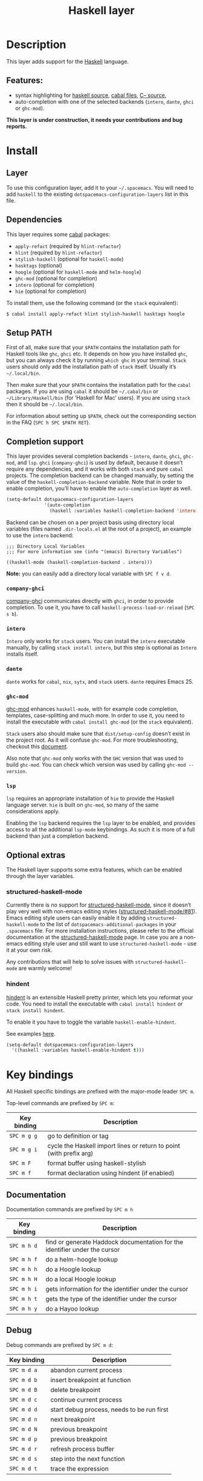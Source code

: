 #+TITLE: Haskell layer

[[file:img/haskell.png]]

* Table of Contents                     :TOC_4_gh:noexport:
- [[#description][Description]]
  - [[#features][Features:]]
- [[#install][Install]]
  - [[#layer][Layer]]
  - [[#dependencies][Dependencies]]
  - [[#setup-path][Setup PATH]]
  - [[#completion-support][Completion support]]
    - [[#company-ghci][=company-ghci=]]
    - [[#intero][=intero=]]
    - [[#dante][=dante=]]
    - [[#ghc-mod][=ghc-mod=]]
    - [[#lsp][=lsp=]]
  - [[#optional-extras][Optional extras]]
    - [[#structured-haskell-mode][structured-haskell-mode]]
    - [[#hindent][hindent]]
- [[#key-bindings][Key bindings]]
  - [[#documentation][Documentation]]
  - [[#debug][Debug]]
  - [[#debug-buffer][Debug Buffer]]
  - [[#repl][REPL]]
  - [[#intero-repl][Intero REPL]]
  - [[#cabal-commands][Cabal commands]]
  - [[#cabal-files][Cabal files]]
  - [[#refactor][Refactor]]
  - [[#ghc-mod-1][Ghc-mod]]
    - [[#insert-template][Insert template]]
  - [[#intero-1][Intero]]
- [[#syntax-checking][Syntax checking]]
  - [[#flycheck][Flycheck]]
  - [[#hlint][HLint]]
  - [[#ghc-mod-2][ghc-mod]]
  - [[#interactive-haskell-mode][Interactive haskell-mode]]
  - [[#flymake][Flymake]]
  - [[#troubleshooting][Troubleshooting]]
- [[#faq][FAQ]]
  - [[#the-repl-doesnt-work][The REPL doesn't work]]
  - [[#the-repl-is-stuck][The REPL is stuck]]
  - [[#i-am-using-stack-and-ghc-mod-but-ghc-mod-doesnt-work][I am using =stack= and =ghc-mod=, but =ghc-mod= doesn't work]]
  - [[#ghc-mod-doesnt-work][=ghc-mod= doesn't work]]
  - [[#indentation-doesnt-reset-when-pressing-return-after-an-empty-line][Indentation doesn't reset when pressing return after an empty line]]
  - [[#flycheck-displays-hlint-warnings-but-not-errors][Flycheck displays HLint warnings but not errors]]
  - [[#i-can-see-highlighted-errors-but-they-dont-appear-in-the-error-list][I can see highlighted errors but they don't appear in the error list]]
  - [[#flycheck-doesnt-work][Flycheck doesn't work]]
  - [[#flycheck-doesnt-work-with-stack][Flycheck doesn't work with =stack=]]
    - [[#the-stack-build-directory-is-wrong][The =stack= build directory is wrong]]
    - [[#the-project-root-directory-is-not-set-properly][The Project root directory is not set properly]]
  - [[#haskell-mode-commands-dont-work][haskell-mode commands don't work]]
  - [[#ghc-mod-and-haskell-mode-commands-overlap-how-do-i-know-which-command-belongs-to-what][=ghc-mod= and =haskell-mode= commands overlap. How do I know which command belongs to what?]]
  - [[#some-commands-start-with-ghc--and-some-with-haskell--what-does-that-mean][Some commands start with =ghc-= and some with =haskell-=. What does that mean?]]

* Description
This layer adds support for the [[https://www.haskell.org/][Haskell]] language.

** Features:
- syntax highlighting for [[https://github.com/haskell/haskell-mode][haskell source]], [[https://github.com/haskell/haskell-mode][cabal files]], [[https://github.com/bgamari/cmm-mode][C-- source]],
- auto-completion with one of the selected backends (=intero=, =dante=, =ghci= or
  =ghc-mod=).

*This layer is under construction, it needs your contributions and bug reports.*

* Install
** Layer
To use this configuration layer, add it to your =~/.spacemacs=. You will need to
add =haskell= to the existing =dotspacemacs-configuration-layers= list in this
file.

** Dependencies
This layer requires some [[https://www.haskell.org/cabal/][cabal]] packages:
- =apply-refact= (required by =hlint-refactor=)
- =hlint= (required by =hlint-refactor=)
- =stylish-haskell= (optional for =haskell-mode=)
- =hasktags= (optional)
- =hoogle= (optional for =haskell-mode= and =helm-hoogle=)
- =ghc-mod= (optional for completion)
- =intero= (optional for completion)
- =hie= (optional for completion)

To install them, use the following command (or the =stack= equivalent):

#+BEGIN_SRC sh
  $ cabal install apply-refact hlint stylish-haskell hasktags hoogle
#+END_SRC

** Setup PATH
First of all, make sure that your =$PATH= contains the installation path for
Haskell tools like =ghc=, =ghci= etc. It depends on how you have installed
=ghc=, but you can always check it by running =which ghc= in your terminal.
=Stack= users should only add the installation path of =stack= itself. Usually
it’s =~/.local/bin=.

Then make sure that your =$PATH= contains the installation path for the =cabal=
packages. If you are using =cabal= it should be =~/.cabal/bin= or
=~/Library/Haskell/bin= (for ’Haskell for Mac’ users). If you are using =stack=
then it should be =~/.local/bin=.

For information about setting up =$PATH=, check out the corresponding section in
the FAQ (~SPC h SPC $PATH RET~).

** Completion support
This layer provides several completion backends - =intero=, =dante=, =ghci=,
=ghc-mod=, and =lsp=. =ghci= (=company-ghci=) is used by default, because it doesn’t
require any dependencies, and it works with both =stack= and pure =cabal=
projects. The completion backend can be changed manually, by setting the value
of the =haskell-completion-backend= variable. Note that in order to enable
completion, you’ll have to enable the =auto-completion= layer as well.

#+BEGIN_SRC emacs-lisp
  (setq-default dotspacemacs-configuration-layers
                '(auto-completion
                  (haskell :variables haskell-completion-backend 'intero)))
#+END_SRC

Backend can be chosen on a per project basis using directory local variables
(files named =.dir-locals.el= at the root of a project), an example to use the
=intero= backend:

#+BEGIN_SRC elisp
  ;;; Directory Local Variables
  ;;; For more information see (info "(emacs) Directory Variables")

  ((haskell-mode (haskell-completion-backend . intero)))
#+END_SRC

*Note:* you can easily add a directory local variable with ~SPC f v d~.

*** =company-ghci=
[[https://github.com/juiko/company-ghci][company-ghci]] communicates directly with =ghci=, in order to provide completion.
To use it, you have to call =haskell-process-load-or-reload= (=SPC s b=).

*** =intero=
=Intero= only works for =stack= users. You can install the =intero= executable
manually, by calling =stack install intero=, but this step is optional as
=Intero= installs itself.

*** =dante=
=dante= works for =cabal=, =nix=, =sytx=, and =stack= users.
=dante= requires Emacs 25.

*** =ghc-mod=
[[http://www.mew.org/~kazu/proj/ghc-mod/][ghc-mod]] enhances =haskell-mode=, with for example code completion, templates,
case-splitting and much more. In order to use it, you need to install the
executable with =cabal install ghc-mod= (or the =stack= equivalent).

=Stack= users also should make sure that =dist/setup-config= doesn’t exist in
the project root. As it will confuse =ghc-mod=. For more troubleshooting,
checkout this [[https://github.com/DanielG/ghc-mod/wiki#user-content-known-issues-related-to-stack][document]].

Also note that =ghc-mod= only works with the =GHC= version that was used to
build =ghc-mod=. You can check which version was used by calling
=ghc-mod --version=.

*** =lsp=
=lsp= requires an appropriate installation of =hie= to provide the Haskell language server. 
=hie= is built on =ghc-mod=, so many of the same considerations apply.

Enabling the =lsp= backend requires the =lsp= layer to be enabled, and provides access to
all the additional =lsp-mode= keybindings. As such it is more of a full backend than just
a completion backend.

** Optional extras
The Haskell layer supports some extra features, which can be enabled through the
layer variables.

*** structured-haskell-mode
Currently there is no support for [[https://github.com/chrisdone/structured-haskell-mode][structured-haskell-mode]], since it doesn’t play
very well with non-emacs editing styles ([[https://github.com/chrisdone/structured-haskell-mode/issues/81][structured-haskell-mode/#81]]). Emacs
editing style users can easily enable it by adding =structured-haskell-mode= to
the list of =dotspacemacs-additional-packages= in your =.spacemacs= file. For
more installation instructions, please refer to the official documentation at
the [[https://github.com/chrisdone/structured-haskell-mode#features][structured-haskell-mode]] page. In case you are a non-emacs editing style user
and still want to use =structured-haskell-mode= - use it at your own risk.

Any contributions that will help to solve issues with =structured-haskell-mode=
are warmly welcome!

*** hindent
[[https://github.com/commercialhaskell/hindent][hindent]] is an extensible Haskell pretty printer, which lets you reformat your
code. You need to install the executable with =cabal install hindent= or
=stack install hindent=.

To enable it you have to toggle the variable =haskell-enable-hindent=.

See examples [[https://github.com/commercialhaskell/hindent/blob/master/TESTS.md][here]].

#+BEGIN_SRC emacs-lisp
  (setq-default dotspacemacs-configuration-layers
    '((haskell :variables haskell-enable-hindent t)))
#+END_SRC

* Key bindings
All Haskell specific bindings are prefixed with the major-mode leader ~SPC m~.

Top-level commands are prefixed by ~SPC m~:

| Key binding | Description                                                         |
|-------------+---------------------------------------------------------------------|
| ~SPC m g g~ | go to definition or tag                                             |
| ~SPC m g i~ | cycle the Haskell import lines or return to point (with prefix arg) |
| ~SPC m F~   | format buffer using haskell-stylish                                 |
| ~SPC m f~   | format declaration using hindent (if enabled)                       |

** Documentation
Documentation commands are prefixed by ~SPC m h~

| Key binding | Description                                                                |
|-------------+----------------------------------------------------------------------------|
| ~SPC m h d~ | find or generate Haddock documentation for the identifier under the cursor |
| ~SPC m h f~ | do a helm-hoogle lookup                                                    |
| ~SPC m h h~ | do a Hoogle lookup                                                         |
| ~SPC m h H~ | do a local Hoogle lookup                                                   |
| ~SPC m h i~ | gets information for the identifier under the cursor                       |
| ~SPC m h t~ | gets the type of the identifier under the cursor                           |
| ~SPC m h y~ | do a Hayoo lookup                                                          |

** Debug
Debug commands are prefixed by ~SPC m d~:

| Key binding | Description                                |
|-------------+--------------------------------------------|
| ~SPC m d a~ | abandon current process                    |
| ~SPC m d b~ | insert breakpoint at function              |
| ~SPC m d B~ | delete breakpoint                          |
| ~SPC m d c~ | continue current process                   |
| ~SPC m d d~ | start debug process, needs to be run first |
| ~SPC m d n~ | next breakpoint                            |
| ~SPC m d N~ | previous breakpoint                        |
| ~SPC m d p~ | previous breakpoint                        |
| ~SPC m d r~ | refresh process buffer                     |
| ~SPC m d s~ | step into the next function                |
| ~SPC m d t~ | trace the expression                       |

** Debug Buffer

| Key binding | Description                                 |
|-------------+---------------------------------------------|
| ~RET~       | select object at the point                  |
| ~a~         | abandon current computation                 |
| ~b~         | break on function                           |
| ~c~         | continue the current computation            |
| ~d~         | delete object at the point                  |
| ~i~         | step into the next function                 |
| ~r~         | refresh the debugger buffer                 |
| ~s~         | go to next step to inspect bindings         |
| ~S~         | go to previous step to inspect the bindings |
| ~t~         | trace the expression                        |

** REPL
REPL commands are prefixed by ~SPC m s~:

| Key binding | Description                                     |
|-------------+-------------------------------------------------|
| ~SPC m s b~ | load or reload the current buffer into the REPL |
| ~SPC m s c~ | clear the REPL                                  |
| ~SPC m s s~ | show and switch to the REPL                     |
| ~SPC m s S~ | show the REPL without switching to it           |

** Intero REPL
Intero REPL commands are prefixed by ~SPC m i~:

| Key binding | Description                                                   |
|-------------+---------------------------------------------------------------|
| ~SPC m i c~ | change directory in the backend process                       |
| ~SPC m i d~ | reload the module =DevelMain= and then run =DevelMain.update= |
| ~SPC m i k~ | stop the current worker process and kill its associated       |
| ~SPC m i l~ | list hidden process buffers created by =intero=               |
| ~SPC m i r~ | restart the process with the same configuration as before     |
| ~SPC m i t~ | set the targets to use for stack =ghci=                       |

** Cabal commands
Cabal commands are prefixed by ~SPC m c~:

| Key binding | Description                                                |
|-------------+------------------------------------------------------------|
| ~SPC m c a~ | cabal actions                                              |
| ~SPC m c b~ | build the current cabal project, i.e. invoke =cabal build= |
| ~SPC m c c~ | compile the current project, i.e. invoke =ghc=             |
| ~SPC m c v~ | visit the cabal file                                       |

** Cabal files
These commands are available in a cabal file.

| Key binding | Description                                 |
|-------------+---------------------------------------------|
| ~SPC m d~   | add a dependency to the project             |
| ~SPC m b~   | go to benchmark section                     |
| ~SPC m e~   | go to executable section                    |
| ~SPC m t~   | go to test-suite section                    |
| ~SPC m m~   | go to exposed modules                       |
| ~SPC m l~   | go to library section                       |
| ~SPC m n~   | go to next subsection                       |
| ~SPC m p~   | go to previous subsection                   |
| ~SPC m s c~ | clear the REPL                              |
| ~SPC m s s~ | show the REPL without switching to it       |
| ~SPC m s S~ | show and switch to the REPL                 |
| ~SPC m N~   | go to next section                          |
| ~SPC m P~   | go to previous section                      |
| ~SPC m f~   | find or create source-file under the cursor |

** Refactor
Refactor commands are prefixed by ~SPC m r~:

| Key binding | Description                                       |
|-------------+---------------------------------------------------|
| ~SPC m r b~ | apply all HLint suggestions in the current buffer |
| ~SPC m r i~ | reformat imports from anywhere in the buffer      |
| ~SPC m r r~ | apply the HLint suggestion under the cursor       |
| ~SPC m r s~ | list all Intero suggestions                       |

Only some of the HLint suggestions can be applied.

To apply the Intero suggestions, press `C-c C-c` when the window is open.

Both the HLint and Intero suggestions appear in the same window.

** Ghc-mod
These commands are only available when ghc-mod is enabled.

For more info, see
[[http://www.mew.org/~kazu/proj/ghc-mod/en/emacs.html]]

ghc-mod commands are prefixed by ~SPC m m~:

| Key binding | Description                               |
|-------------+-------------------------------------------|
| ~SPC t~     | insert template                           |
| ~SPC m m u~ | insert template with holes                |
| ~SPC m m a~ | select one of possible cases (=ghc-auto=) |
| ~SPC m m f~ | replace a hole (=ghc-refine=)             |
| ~SPC m m e~ | expand template haskell                   |
| ~SPC m m n~ | go to next type hole                      |
| ~SPC m m p~ | go to previous type hole                  |
| ~SPC m m >~ | make indent deeper                        |
| ~SPC m m <~ | make indent shallower                     |

*** Insert template
~SPC m m t~ inserts a template. What this means is that in the beginning of a
buffer, =module Foo where= is inserted. On a function without signature, the
inferred type is inserted. On a symbol =foo= without definition, =foo =
undefined= is inserted or a proper module is imported. ~SPC m m u~ inserts a
hole in this case. On a variable, the case is split. When checking with hlint,
the original code is replaced with hlint’s suggestion if possible.

** Intero
This command is only available when intero is enabled.

This top-level command is prefixed by ~SPC m~:

| Key binding | Description            |
|-------------+------------------------|
| ~SPC m g b~ | return from definition |

* Syntax checking
At the moment there are four components, which can check the syntax and indicate
errors and warnings in the code. Those components are:
- flycheck
- hlint (via flycheck)
- ghc-mod
- haskell-mode interactive

Since all of these components can be active at the same time, it can be tricky to
know which component is displaying which message, especially when they disagree,
or if one isn’t working. Only flycheck errors (ghc and hlint) are displayed in
the error list and can be navigated between, using the standard Spacemacs key
bindings (under ~SPC e~) even though errors from other modes might highlight the
actual buffer.

** Flycheck
This is the standard Spacemacs way of syntax checking, and it’s also the most
elaborate. You need to install the syntax-checking layer first. Please read the
layer’s [[https://github.com/syl20bnr/spacemacs/tree/develop/layers/+checkers/syntax-checking][documentation]] on how to interact with flycheck.

Flycheck has different Haskell checkers: =haskell-ghc=, =haskell-stack-ghc= and
=haskell-hlint=. Normally it can detect the best one to use automatically, but
if it doesn’t work, then you can change it with ~SPC e s~.

** HLint
HLint is a linter for Haskell. It doesn’t detect errors (as long as it can parse
the file) but bad coding style and code smell. The HLint checker is called
*after* the flycheck GHC checker.

** ghc-mod
Ghc-mod, when enabled, also does syntax checking. It doesn’t highlight errors,
but instead displays an exclamation point in the fringe. You can navigate
between errors using =ghc-goto-next-error= (~M-n~) and =ghc-goto-prev-error=
(~M-p~).

** Interactive haskell-mode
Finally, interactive haskell-mode (~SPC m s b~) also displays errors. These
errors can be navigated to, from the interactive buffer (by clicking on the
error) or using =haskell-goto-next-error= (~M-n~) and =haskell-goto-prev-error=
(~M-p~).

** Flymake
An alternative to syntax checking is to build your projects with
=flymake-compile=. It doesn’t highlight errors in the buffer, but it’s more
reliable. The error navigation is similar to interactive haskell-mode.

** Troubleshooting
Flycheck and ghc-mod can fail silently for miscellaneous reasons. See the [[#faq][FAQ]]
for troubleshooting.

* FAQ
** The REPL doesn't work
Usually =haskell-mode= is great at figuring out which interactive process to
bring up. But if you are experiencing problems with it, then you can help
=haskell-mode= by setting =haskell-process-type= as in following code:

#+BEGIN_SRC emacs-lisp
  (setq-default dotspacemacs-configuration-layers
    '((haskell :variables haskell-process-type 'stack-ghci)))
#+END_SRC

Available options are:
- ghci
- cabal-repl
- cabal-new-repl
- cabal-dev
- cabal-ghci
- stack-ghci

** The REPL is stuck
Make sure that there’s a space between the REPL’s =λ>= prompt and the cursor.
When there is no space, then the REPL will behave as if it’s stuck. Usually,
when you enter normal state, the cursor moves backwards by one character, so there
is no required space when you switch to insert mode. There is a possible
workaround - just add the following snippet to your =dotspacemacs/user-config=
function:

#+BEGIN_SRC emacs-lisp
  (when (configuration-layer/package-used-p 'haskell)
    (add-hook 'haskell-interactive-mode-hook
              (lambda ()
                (setq-local evil-move-cursor-back nil))))
#+END_SRC

It makes the cursor stay in the right place in the REPL buffer when you enter
normal state. Which in most cases helps you to avoid the problem with ’stuck’
REPL.

Also, some users might want to start the REPL in insert mode. This is done by
placing the following snippet in your =dotspacemacs/user-config= function:

#+BEGIN_SRC emacs-lisp
  (when (configuration-layer/package-used-p 'haskell)
      (defadvice haskell-interactive-switch (after spacemacs/haskell-interactive-switch-advice activate)
        (when (eq dotspacemacs-editing-style 'vim)
          (call-interactively 'evil-insert))))
#+END_SRC

** I am using =stack= and =ghc-mod=, but =ghc-mod= doesn't work
Make sure that a =dist= directory doesn’t exist in your project root. If it
exists, just remove it and try again.

** =ghc-mod= doesn't work
First of all - make sure that the version of =ghc= matches the version of =ghc=
that was used to build =ghc-mod=. To get the latter, call =ghc-mod --version= in
the terminal. If they don’t match then you’ll have to rebuild =ghc-mod=.

=Stack= provides the ability to use different =ghc= versions across different
projects. If you’re using this feature, then you’ll have to rebuild =ghc-mod=
quite often. If you only use =ghc-mod= for completion, and don’t want to rebuild
=ghc-mod= every time you switch projects, then you’d better disable =ghc-mod=
support, so that =company-ghci= will be used for completion.

The second thing to do if it’s still not working - is to call =ghc-mod debug= in
the root of the project that you’re currently working on. Make sure that it
doesn’t show any errors. If there are errors that you can’t solve - then it’s
better to report them [[https://github.com/DanielG/ghc-mod][upstream]].

** Indentation doesn't reset when pressing return after an empty line
This is the intended behavior in =haskell-indentation-mode=. If you want to
reset the indentation when pressing return after an empty line, add the
following snippet into your =dotspacemacs/user-config= function.

#+BEGIN_SRC emacs-lisp
  (defun haskell-indentation-advice ()
    (when (and (< 1 (line-number-at-pos))
               (save-excursion
                 (forward-line -1)
                 (string= "" (s-trim (buffer-substring (line-beginning-position) (line-end-position))))))
      (delete-region (line-beginning-position) (point))))

  (advice-add 'haskell-indentation-newline-and-indent
              :after 'haskell-indentation-advice)
#+END_SRC

** Flycheck displays HLint warnings but not errors
The HLint checker is called *after* the normal flycheck checker, even if the
checker fails. Check the [[#flycheck-doesnt-work][Flycheck doesn’t work]] section.

** I can see highlighted errors but they don't appear in the error list
The error list is only set by flycheck. You are probably seeing errors
highlighted by either ghc-mode or haskell-mode. Check the [[#flycheck-doesnt-work][Flycheck doesn’t work]]
section.

** Flycheck doesn't work
You can use the =flycheck-compile= command to check what’s wrong with flycheck.
This will show you the exact command line that’s used, and its output.

If you are using =stack=, check the [[#flycheck-doesnt-work-with-stack][Flycheck doesn’t work with =stack=]] section.

** Flycheck doesn't work with =stack=
First check that flycheck uses the correct checker, and all the paths are
properly configured using =flycheck-verify-setup= (~SPC e v~). You can force the
checker with =flycheck-select-checker= (~SPC e s~) to ensure that it uses
=haskell-stack-ghc=. If it still doesn’t work, then it could be one of the
following problems:
- The =stack= build directory is wrong
- The project root is not set properly

*** The =stack= build directory is wrong
The path to the build directory, which contains some generated files, is
normally under =.stack-work/install/<os>/Cabal-<version>/build=.

However the version of the cabal library that’s used by =stack= to generate the
directory name is not the version of the cabal library that’s installed by
=stack= but rather the version of cabal that’s associated to the GHC version.
This error can happen after upgrading cabal or cabal-install. To check if this
is the problem, compare the path name of the build path that’s used by flycheck
using =flycheck-compile= and compare it to the actual path in the =.stack-work=
directory. If they are different, then you’ll need to reinstall ghc using the
command =stack setup --upgrade-cabal=.

*** The Project root directory is not set properly
Flycheck launches the GHC command, not from the project root directory, but from
the directory of the file that’s being checked. This is normally not a problem,
as all the paths are set properly, however it could be a problem if some
template Haskell functions use relative paths (e.g. in Yesod scaffolded
projects).

Until it’s fixed in flycheck, the workaround is to wrap the =stack= command in
order to run all subcommands from the project’s root directory. You can do so
with the following script:

#+BEGIN_SRC bash
  #!/bin/bash
  cd `stack --project-root`
  stack $*
#+END_SRC

Make sure you set =flycheck-haskell-stack-ghc-executable= to this script.

** haskell-mode commands don't work
Some (most) of the haskell-mode commands only work when haskell-mode is in
interactive mode, i.e. has an interactive session associated with it. Load it
using ~SPC m s b~.

** =ghc-mod= and =haskell-mode= commands overlap. How do I know which command belongs to what?
ghc-mod commands are prefixed with =ghc-=, haskell-mode ones are prefixed with
=haskell-=.

** Some commands start with =ghc-= and some with =haskell-=. What does that mean?
Commands starting with =ghc-= are ghc-mod commands. Commands starting with
=haskell-= are haskell-mode commands.

